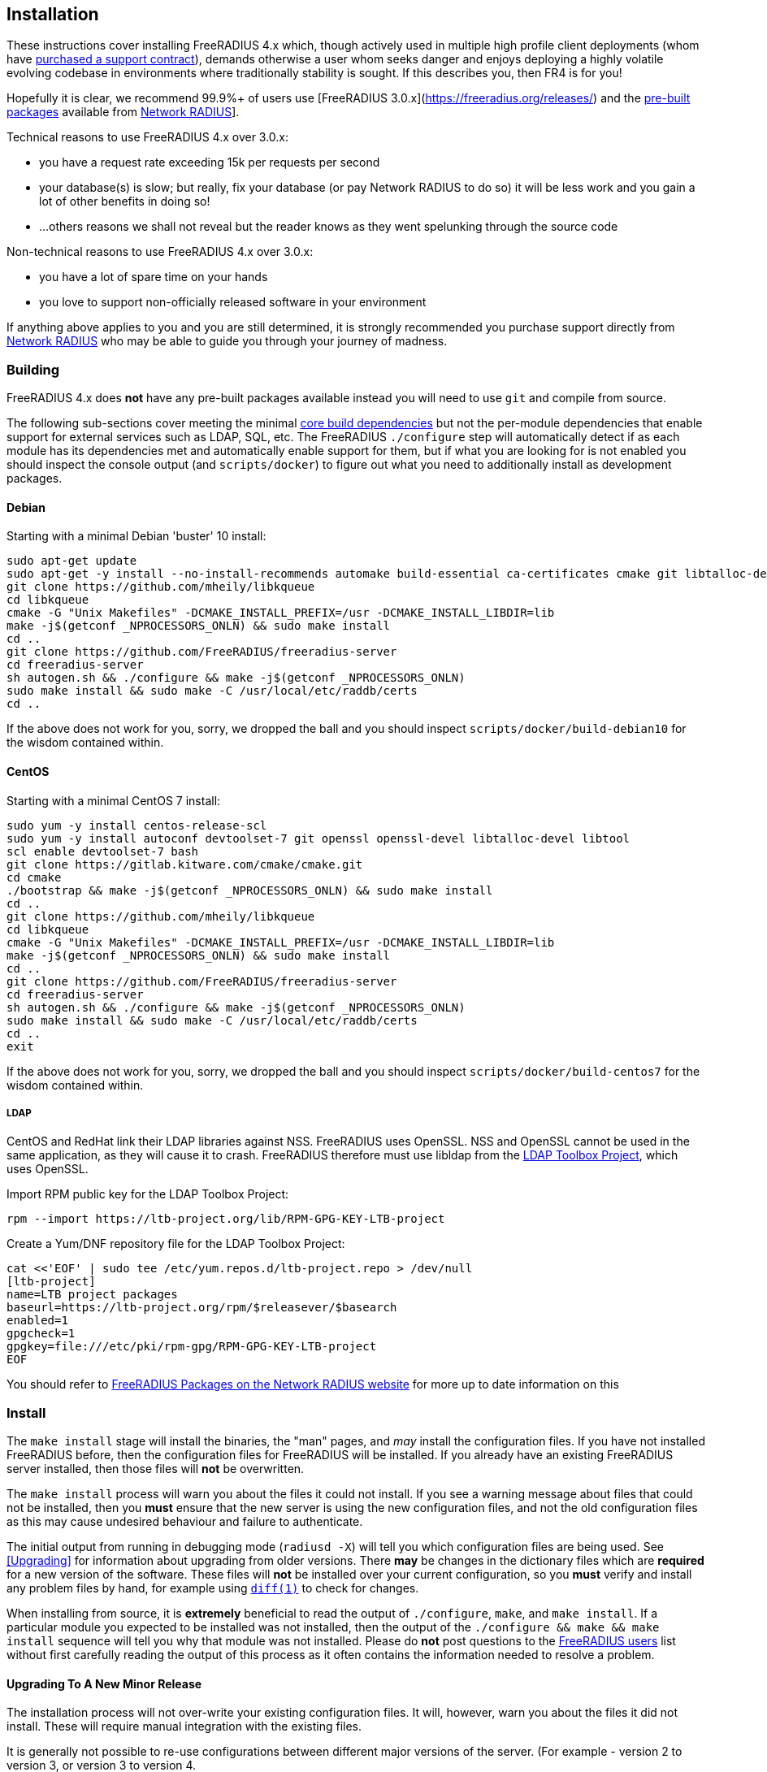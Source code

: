 == Installation

These instructions cover installing FreeRADIUS 4.x which, though actively used in multiple high profile client deployments (whom have https://networkradius.com/freeradius-support/[purchased a support contract]), demands otherwise a user whom seeks danger and enjoys deploying a highly volatile evolving codebase in environments where traditionally stability is sought.  If this describes you, then FR4 is for you!

Hopefully it is clear, we recommend 99.9%+ of users use [FreeRADIUS 3.0.x](https://freeradius.org/releases/) and the https://networkradius.com/freeradius-packages/[pre-built packages] available from https://networkradius.com[Network RADIUS]].

Technical reasons to use FreeRADIUS 4.x over 3.0.x:

 * you have a request rate exceeding 15k per requests per second
 * your database(s) is slow; but really, fix your database (or pay Network RADIUS to do so) it will be less work and you gain a lot of other benefits in doing so!
 * ...others reasons we shall not reveal but the reader knows as they went spelunking through the source code

Non-technical reasons to use FreeRADIUS 4.x over 3.0.x:

 * you have a lot of spare time on your hands
 * you love to support non-officially released software in your environment

If anything above applies to you and you are still determined, it is strongly recommended you purchase support directly from https://networkradius.com[Network RADIUS] who may be able to guide you through your journey of madness.

=== Building

FreeRADIUS 4.x does *not* have any pre-built packages available instead you will need to use `git` and compile from source.

The following sub-sections cover meeting the minimal xref:developers:dependencies.adoc[core build dependencies] but not the per-module dependencies that enable support for external services such as LDAP, SQL, etc.  The FreeRADIUS `./configure` step will automatically detect if as each module has its dependencies met and automatically enable support for them, but if what you are looking for is not enabled you should inspect the console output (and `scripts/docker`) to figure out what you need to additionally install as development packages.

==== Debian

Starting with a minimal Debian 'buster' 10 install:

[source,shell]
----
sudo apt-get update
sudo apt-get -y install --no-install-recommends automake build-essential ca-certificates cmake git libtalloc-dev libtool libssl-dev
git clone https://github.com/mheily/libkqueue
cd libkqueue
cmake -G "Unix Makefiles" -DCMAKE_INSTALL_PREFIX=/usr -DCMAKE_INSTALL_LIBDIR=lib
make -j$(getconf _NPROCESSORS_ONLN) && sudo make install
cd ..
git clone https://github.com/FreeRADIUS/freeradius-server
cd freeradius-server
sh autogen.sh && ./configure && make -j$(getconf _NPROCESSORS_ONLN)
sudo make install && sudo make -C /usr/local/etc/raddb/certs
cd ..
----

If the above does not work for you, sorry, we dropped the ball and you should inspect `scripts/docker/build-debian10` for the wisdom contained within.

==== CentOS

Starting with a minimal CentOS 7 install:

[source,shell]
----
sudo yum -y install centos-release-scl
sudo yum -y install autoconf devtoolset-7 git openssl openssl-devel libtalloc-devel libtool
scl enable devtoolset-7 bash
git clone https://gitlab.kitware.com/cmake/cmake.git
cd cmake
./bootstrap && make -j$(getconf _NPROCESSORS_ONLN) && sudo make install
cd ..
git clone https://github.com/mheily/libkqueue
cd libkqueue
cmake -G "Unix Makefiles" -DCMAKE_INSTALL_PREFIX=/usr -DCMAKE_INSTALL_LIBDIR=lib
make -j$(getconf _NPROCESSORS_ONLN) && sudo make install
cd ..
git clone https://github.com/FreeRADIUS/freeradius-server
cd freeradius-server
sh autogen.sh && ./configure && make -j$(getconf _NPROCESSORS_ONLN)
sudo make install && sudo make -C /usr/local/etc/raddb/certs
cd ..
exit
----

If the above does not work for you, sorry, we dropped the ball and you should inspect `scripts/docker/build-centos7` for the wisdom contained within.

===== LDAP

CentOS and RedHat link their LDAP libraries against NSS. FreeRADIUS uses OpenSSL.  NSS and OpenSSL cannot be used in the same application, as they will cause it to crash.  FreeRADIUS therefore must use libldap from the https://ltb-project.org/documentation/openldap-rpm[LDAP Toolbox Project], which uses OpenSSL.

Import RPM public key for the LDAP Toolbox Project:

[source,shell]
----
rpm --import https://ltb-project.org/lib/RPM-GPG-KEY-LTB-project
----

Create a Yum/DNF repository file for the LDAP Toolbox Project:

[source,shell]
----
cat <<'EOF' | sudo tee /etc/yum.repos.d/ltb-project.repo > /dev/null
[ltb-project]
name=LTB project packages
baseurl=https://ltb-project.org/rpm/$releasever/$basearch
enabled=1
gpgcheck=1
gpgkey=file:///etc/pki/rpm-gpg/RPM-GPG-KEY-LTB-project
EOF
----

You should refer to https://networkradius.com/freeradius-packages/[FreeRADIUS Packages on the Network RADIUS website] for more up to date information on this

=== Install

The `make install` stage will install the binaries, the "man" pages, and _may_ install the configuration files.  If you have not installed FreeRADIUS before, then the configuration files for FreeRADIUS will be installed.  If you already have an existing FreeRADIUS server installed, then those files will *not* be overwritten.

The `make install` process will warn you about the files it could not install.  If you see a warning message about files that could not be installed, then you *must* ensure that the new server is using the new configuration files, and not the old configuration files as this may cause undesired behaviour and failure to authenticate.

The initial output from running in debugging mode (`radiusd -X`) will tell you which configuration files are being used.  See <<Upgrading>> for information about upgrading from older versions.  There *may* be changes in the dictionary files which are *required* for a new version of the software.  These files will *not* be installed over your current configuration, so you *must* verify and install any problem files by hand, for example using https://linux.die.net/man/1/diff[`diff(1)`] to check for changes.

When installing from source, it is *extremely* beneficial to read the output of `./configure`, `make`, and `make install`.  If a particular module you expected to be installed was not installed, then the output of the `./configure && make && make install` sequence will tell you why that module was not installed.  Please do *not* post questions to the http://lists.freeradius.org/pipermail/freeradius-users/[FreeRADIUS users] list without first carefully reading the output of this process as it often contains the information needed to resolve a problem.

==== Upgrading To A New Minor Release

The installation process will not over-write your existing configuration files.  It will, however, warn you about the files it did not install. These will require manual integration with the existing files.

It is generally not possible to re-use configurations between different major versions of the server. (For example - version 2 to version 3, or version 3 to version 4.

For details on what has changed between the version, see the xref:upgrade:index.adoc guide.

We *strongly* recommend that new major versions be installed in a different location than any existing installations.  Any local policies can then be migrated gradually to the configuration format of the new major version.  The number of differences in the new configuration mean that is is both simpler and safer to migrate your configurations rather than to try and just get the old configuration to work.

=== Running the server

If the server builds and installs, but doesn't run correctly, then you should first use debugging mode (`radiusd -X`) to figure out the problem.

This is your *best hope* for understanding the problem.  Read *all* of the messages which are printed to the screen, the answer to your problem will often be in a warning or error message.

We really cannot emphasize that last sentence enough.  Configuring a RADIUS server for complex local authentication isn't a trivial task.  Your *best* and *only* method for debugging it is to read the debug messages, where the server will tell you exactly what it's doing, and why.  You should then compare its behaviour to what you intended, and edit the configuration files as appropriate.

If you don't use debugging mode, and ask questions on the mailing list, then the responses will all tell you to use debugging mode.  The server prints out a lot of information in this mode, including suggestions for fixes to common problems.  Look especially for "WARNING" in the output, and read the related messages.

Since the main developers of FreeRADIUS use debugging mode to track down their configuration problems with the server, it's a good idea for you to use it, too.  If you don't, there is little hope for you to solve *any* configuration problem related to the server.

To start the server in debugging mode, do:

[source,shell]
----
radiusd -X
----

You should see a lot of text printed on the screen as it starts up and if the server says "Ready to process requests.", then it is running properly.  From another shell or window, type

[source,shell]
----
radtest test test localhost 0 testing123
----

You should see the server print out more messages as it receives the request, and responds to it.  The 'radtest' program should receive the response within a few seconds.  It doesn't matter if the authentication request is accepted or rejected, what matters is that the server received the request, and responded to it.

You can now edit the configuration files for your local system. You will usually want to start with `sites-enabled/default` for main configurations.  To set which NASes (clients) can communicate with this server, edit `raddb/clients.conf`.  Please read the configuration files carefully, as many configuration options are only documented in comments in the file.

Configuring and running the server *may* be complicated.  Many modules have `man` pages.  See `man rlm_pap`, or `man rlm_*` for information.  Please read the documentation in the `doc/` directory.  The comments in the configuration files also contain a lot of documentation.

If you have any additional issues, the https://wiki.freeradius.org/guide/FAQ[FAQ] is also a good place to start.
